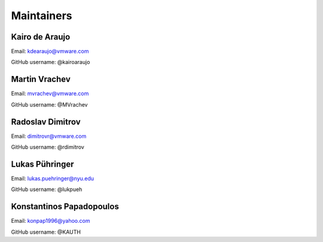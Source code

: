 Maintainers
===============

Kairo de Araujo
---------------

Email: kdearaujo@vmware.com

GitHub username: @kairoaraujo

Martin Vrachev
--------------

Email: mvrachev@vmware.com

GitHub username: @MVrachev

Radoslav Dimitrov
-----------------

Email: dimitrovr@vmware.com

GitHub username: @rdimitrov

Lukas Pühringer
-------------------------

Email: lukas.puehringer@nyu.edu

GitHub username: @lukpueh

Konstantinos Papadopoulos
-------------------------

Email: konpap1996@yahoo.com

GitHub username: @KAUTH